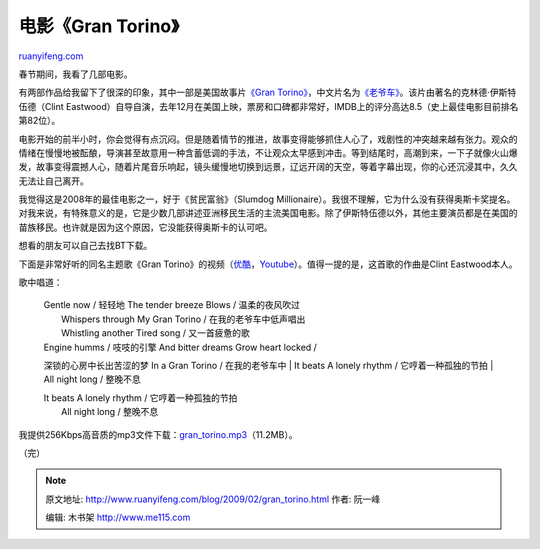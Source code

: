 .. _200902_gran_torino:

电影《Gran Torino》
======================================

`ruanyifeng.com <http://www.ruanyifeng.com/blog/2009/02/gran_torino.html>`__

春节期间，我看了几部电影。

有两部作品给我留下了很深的印象，其中一部是美国故事片\ `《Gran
Torino》 <http://www.imdb.com/title/tt1205489/>`__\ ，中文片名为\ `《老爷车》 <http://data.ent.163.com/movie/product/00000UPV.html>`__\ 。该片由著名的克林德·伊斯特伍德（Clint
Eastwood）自导自演，去年12月在美国上映，票房和口碑都非常好，IMDB上的评分高达8.5（史上最佳电影目前排名第82位）。

电影开始的前半小时，你会觉得有点沉闷。但是随着情节的推进，故事变得能够抓住人心了，戏剧性的冲突越来越有张力。观众的情绪在慢慢地被酝酿，导演甚至故意用一种含蓄低调的手法，不让观众太早感到冲击。等到结尾时，高潮到来，一下子就像火山爆发，故事变得震撼人心，随着片尾音乐响起，镜头缓慢地切换到远景，辽远开阔的天空，等着字幕出现，你的心还沉浸其中，久久无法让自己离开。

我觉得这是2008年的最佳电影之一，好于《贫民富翁》（Slumdog
Millionaire）。我很不理解，它为什么没有获得奥斯卡奖提名。对我来说，有特殊意义的是，它是少数几部讲述亚洲移民生活的主流美国电影。除了伊斯特伍德以外，其他主要演员都是在美国的苗族移民。也许就是因为这个原因，它没能获得奥斯卡的认可吧。

想看的朋友可以自己去找BT下载。

下面是非常好听的同名主题歌《Gran
Torino》的视频（\ `优酷 <http://v.youku.com/v_show/id_XNjY4ODMzMjQ=.html>`__\ ，\ `Youtube <http://www.youtube.com/watch?v=NoLc43YuuTw>`__\ ）。值得一提的是，这首歌的作曲是Clint
Eastwood本人。

歌中唱道：

    | Gentle now / 轻轻地 The tender breeze Blows / 温柔的夜风吹过
    |  Whispers through My Gran Torino / 在我的老爷车中低声唱出
    |  Whistling another Tired song / 又一首疲惫的歌

    | Engine humms / 吱吱的引擎 And bitter dreams Grow heart locked /
    深锁的心房中长出苦涩的梦 In a Gran Torino / 在我的老爷车中
    |  It beats A lonely rhythm / 它哼着一种孤独的节拍
    |  All night long / 整晚不息

    | It beats A lonely rhythm / 它哼着一种孤独的节拍
    |  All night long / 整晚不息

我提供256Kbps高音质的mp3文件下载：\ `gran\_torino.mp3 <http://www.rayfile.com/zh-cn/files/12228711-f01a-11dd-9ba8-0014221b798a/>`__\ （11.2MB）。

（完）

.. note::
    原文地址: http://www.ruanyifeng.com/blog/2009/02/gran_torino.html 
    作者: 阮一峰 

    编辑: 木书架 http://www.me115.com